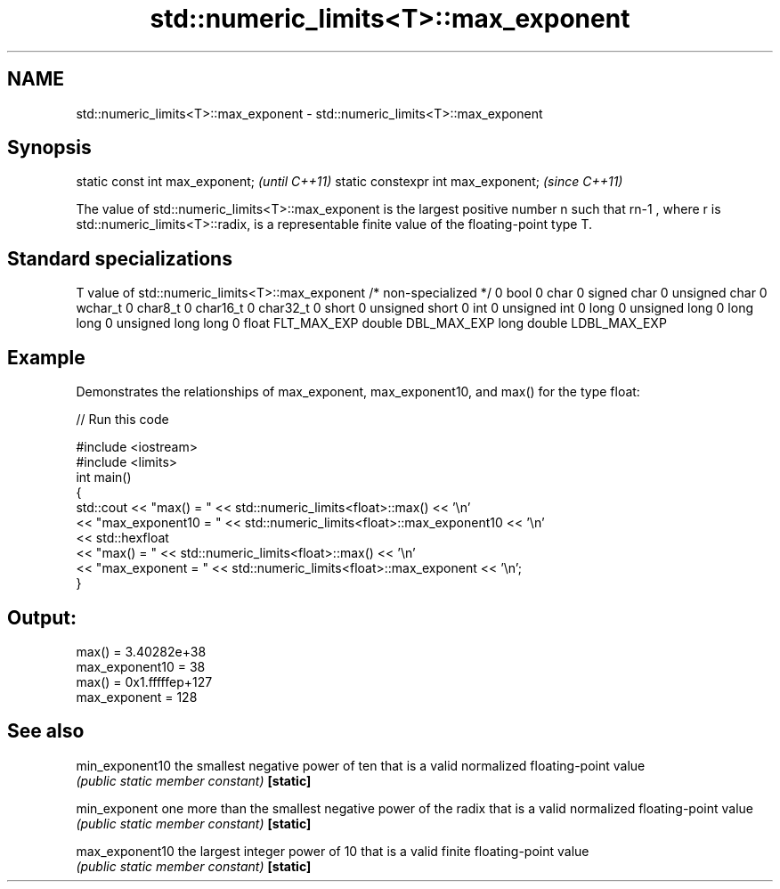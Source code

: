 .TH std::numeric_limits<T>::max_exponent 3 "2020.03.24" "http://cppreference.com" "C++ Standard Libary"
.SH NAME
std::numeric_limits<T>::max_exponent \- std::numeric_limits<T>::max_exponent

.SH Synopsis

static const int max_exponent;      \fI(until C++11)\fP
static constexpr int max_exponent;  \fI(since C++11)\fP

The value of std::numeric_limits<T>::max_exponent is the largest positive number n such that rn-1
, where r is std::numeric_limits<T>::radix, is a representable finite value of the floating-point type T.

.SH Standard specializations


T                     value of std::numeric_limits<T>::max_exponent
/* non-specialized */ 0
bool                  0
char                  0
signed char           0
unsigned char         0
wchar_t               0
char8_t               0
char16_t              0
char32_t              0
short                 0
unsigned short        0
int                   0
unsigned int          0
long                  0
unsigned long         0
long long             0
unsigned long long    0
float                 FLT_MAX_EXP
double                DBL_MAX_EXP
long double           LDBL_MAX_EXP


.SH Example

Demonstrates the relationships of max_exponent, max_exponent10, and max() for the type float:

// Run this code

  #include <iostream>
  #include <limits>
  int main()
  {
      std::cout << "max() = " << std::numeric_limits<float>::max() << '\\n'
                << "max_exponent10 = " << std::numeric_limits<float>::max_exponent10 << '\\n'
                << std::hexfloat
                << "max() = " << std::numeric_limits<float>::max() << '\\n'
                << "max_exponent = " << std::numeric_limits<float>::max_exponent << '\\n';
  }

.SH Output:

  max() = 3.40282e+38
  max_exponent10 = 38
  max() = 0x1.fffffep+127
  max_exponent = 128


.SH See also



min_exponent10 the smallest negative power of ten that is a valid normalized floating-point value
               \fI(public static member constant)\fP
\fB[static]\fP

min_exponent   one more than the smallest negative power of the radix that is a valid normalized floating-point value
               \fI(public static member constant)\fP
\fB[static]\fP

max_exponent10 the largest integer power of 10 that is a valid finite floating-point value
               \fI(public static member constant)\fP
\fB[static]\fP





